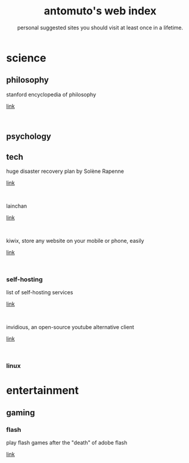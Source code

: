 #+TITLE: antomuto's web index
#+SUBTITLE: personal suggested sites you should visit at least once in a lifetime.
#+OPTIONS: toc:2

#+ATTR_HTML: :align middle
#+ATTR_HTML: :width 48
[[./img/251px-Larry-the-cow-full-udder.svg.png]] [[./img/GnuHeadWalsh.jpg]]  [[./img/KitchenSinkWhite.png]]


* science
** philosophy
   stanford encyclopedia of philosophy
    #+OPTIONS: \n:t
   [[https://web.archive.org/https://plato.stanford.edu/][link]]
    #+HTML: <br>
** psychology
** tech
   huge disaster recovery plan by Solène Rapenne
    #+OPTIONS: \n:t
   [[https://web.archive.org/https://dataswamp.org/~solene/2021-10-21-huge-disaster-recovery-plan.html][link]]
    #+HTML: <br>
   
   lainchan
    #+OPTIONS: \n:t
   [[https://lainchan.org][link]]
    #+HTML: <br>
   
   kiwix, store any website on your mobile or phone, easily
    #+OPTIONS: \n:t
   [[https://www.kiwix.org/en][link]]
    #+HTML: <br>
*** self-hosting
    list of self-hosting services
    #+OPTIONS: \n:t
    [[https://web.archive.org/https://github.com/awesome-selfhosted/awesome-selfhosted/blob/master/README.md][link]]
    #+HTML: <br>
    invidious, an open-source youtube alternative client
    #+OPTIONS: \n:t
    [[https://web.archive.org/https://docs.invidious.io/instances][link]]
    #+HTML: <br>

*** linux 
* entertainment
** gaming
*** flash
    play flash games after the "death" of adobe flash
    #+OPTIONS: \n:t
    [[https://web.archive.org/https://www.denofgeek.com/games/how-to-play-flash-games-download-browser/][link]]
    #+HTML: <br>
